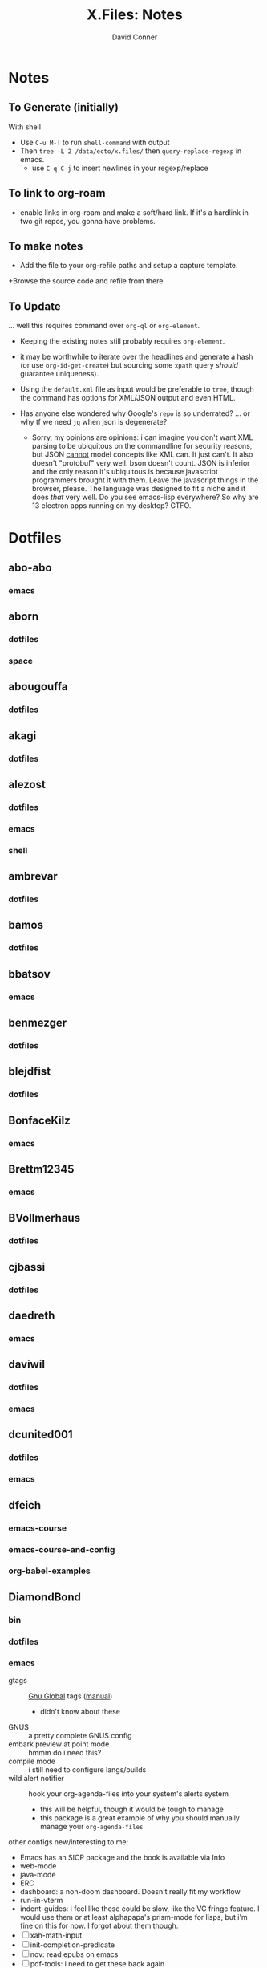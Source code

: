 #+TITLE:     X.Files: Notes
#+AUTHOR:    David Conner
#+EMAIL:     noreply@te.xel.io
#+DESCRIPTION: Notes on dotfiles

* Notes
** To Generate (initially)

With shell

+ Use =C-u M-!= to run =shell-command= with output
+ Then =tree -L 2 /data/ecto/x.files/= then =query-replace-regexp= in emacs.
  - use =C-q C-j= to insert newlines in your regexp/replace

** To link to org-roam

+ enable links in org-roam and make a soft/hard link. If it's a hardlink in two
  git repos, you gonna have problems.

** To make notes

+ Add the file to your org-refile paths and setup a capture template.
+Browse the source code and refile from there.

** To Update

... well this requires command over =org-ql= or =org-element=.


+ Keeping the existing notes still probably requires =org-element=.
+ it may be worthwhile to iterate over the headlines and generate a hash (or use
  =org-id-get-create=) but sourcing some =xpath= query /should/ guarantee
  uniqueness).

+ Using the =default.xml= file as input would be preferable to =tree=, though
  the command has options for XML/JSON output and even HTML.

+ Has anyone else wondered why Google's =repo= is so underrated? ... or why tf
  we need =jq= when json is degenerate?
  - Sorry, my opinions are opinions: i can imagine you don't want XML parsing to
    be ubiquitous on the commandline for security reasons, but JSON _cannot_
    model concepts like XML can. It just can't. It also doesn't "protobuf" very
    well. bson doesn't count. JSON is inferior and the only reason it's
    ubiquitous is because javascript programmers brought it with them. Leave the
    javascript things in the browser, please. The language was designed to fit a
    niche and it does /that/ very well. Do you see emacs-lisp everywhere? So why
    are 13 electron apps running on my desktop? GTFO.


* Dotfiles

**  abo-abo
*** emacs


**  aborn
*** dotfiles
*** space

**  abougouffa
*** dotfiles


**  akagi
*** dotfiles


**  alezost
*** dotfiles
*** emacs
*** shell


**  ambrevar
*** dotfiles


**  bamos
*** dotfiles


**  bbatsov
*** emacs


**  benmezger
*** dotfiles


**  blejdfist
*** dotfiles


**  BonfaceKilz
*** emacs


**  Brettm12345
*** emacs


**  BVollmerhaus
*** dotfiles


**  cjbassi
*** dotfiles


**  daedreth
*** emacs


**  daviwil
*** dotfiles
*** emacs


**  dcunited001
*** dotfiles
*** emacs


**  dfeich
*** emacs-course
*** emacs-course-and-config
*** org-babel-examples


**  DiamondBond
*** bin
*** dotfiles
*** emacs
:PROPERTIES:
:UPDATED_AT: <2023-03-17 Fri>
:END:

+ gtags :: [[https://www.google.com/url?sa=t&rct=j&q=&esrc=s&source=web&cd=&cad=rja&uact=8&ved=2ahUKEwittbGYpOT9AhU8ElkFHZRxASkQFnoECBwQAQ&url=https%3A%2F%2Fwww.gnu.org%2Fsoftware%2Fglobal%2F&usg=AOvVaw175eUEq5Mut3XINEIy7-dL][Gnu Global]] tags ([[https://www.gnu.org/software/global/manual/global.html][manual]])
  - didn't know about these
+ GNUS :: a pretty complete GNUS config
+ embark preview at point mode :: hmmm do i need this?
+ compile mode :: i still need to configure langs/builds
+ wild alert notifier :: hook your org-agenda-files into your system's alerts system
  - this will be helpful, though it would be tough to manage
  - this package is a great example of why you should manually manage your
    =org-agenda-files=
other configs new/interesting to me:

+ Emacs has an SICP package and the book is available via Info
+ web-mode
+ java-mode
+ ERC
+ dashboard: a non-doom dashboard. Doesn't really fit my workflow
+ run-in-vterm
+ indent-guides: i feel like these could be slow, like the VC fringe feature. I
  would use them or at least alphapapa's prism-mode for lisps, but i'm fine on
  this for now. I forgot about them though.
+ [ ] xah-math-input
+ [ ] init-completion-predicate
+ [ ] nov: read epubs on emacs
+ [ ] pdf-tools: i need to get these back again
+ academic-phrases: I didn't know about this book. this is a good resource.
+ [ ] corfu-separator :: do I need this?

**  dpgraham4401
*** dotfiles


**  dwt1
*** bin
*** dotfiles
*** dwm


**  ergoemacs
*** emacs


**  frap
*** emacs


**  geolessel
*** dotfiles


**  gtrunsec
*** dotfiles


**  HaoZeke
*** doom
*** dotfiles


**  hlissner
*** doom
*** dotfiles


**  hsinhaoyu
*** doom


**  isti115
*** dotfiles


**  jethrokuan
*** dotfiles
*** org


**  jkitchin
*** emacs


**  Jorengarenar
*** dotfiles


**  joseph8th
*** emacs


**  jsoo1
*** dotfiles


**  karthink
*** emacs


**  kitnil
*** dotfiles


**  krevedkokun
*** dotfiles


**  kubemacs
*** emacs


**  lccambiaghi
*** doom
*** emacs


**  LukeSmithxyz
*** dotfiles


**  magnars
*** emacs


**  MatthewZMD
*** emacs


**  maximbaz
*** dotfiles


**  MenkeTechnologies
*** zpwr


**  michal_atlas
*** dotfiles


**  monkeyjunglejuice
*** emacs


**  mwfogleman
*** emacs


**  Nekoyuki
*** cheatsheets
*** dotfiles


**  nicolas-graves
*** dotfiles


**  novoid
*** emacs


**  ocodo
*** emacs


**  phundrak
*** dotfiles


**  plattfot
*** emacs
*** emacs-plt


**  progfolio
*** emacs


**  protesilaos
*** dotfiles


**  purcell
*** emacs


**  rasendubi
*** emacs


**  sachac
*** emacs


**  Scrumplex
*** dotfiles


**  sistematico
*** dotfiles


**  sunnyhasija
*** doom


**  tammymakesthings
*** emacs


**  tecosaur
*** doom


**  thiagowfx
*** dotfiles


**  TimQuelch
*** doom


**  tuhdo
*** emacs


**  ubolonton
*** dotfiles
*** emacs


**  whitelynx
*** dotfiles


**  zamansky
*** emacs

** zzamboni
*** doom

